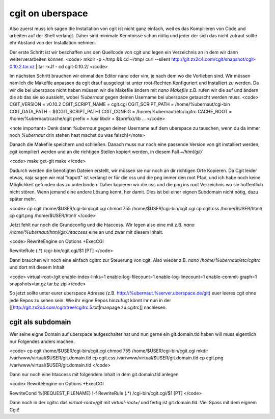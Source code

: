 cgit on uberspace
#################

Also zuerst muss ich sagen die Installation von cgit ist nicht ganz einfach, weil es das Kompilieren von Code und arbeiten auf der Shell verlangt. Daher sind minimale Kenntnisse schon nötig und jeder der sich das nicht zutraut sollte ehr Abstand von der Installation nehmen.

Der erste Schritt ist wir beschaffen uns den Quellcode von cgit und legen ein Verzeichnis an in dem wir dann weiterverarbeiten können.
<code>
mkdir -p ~/tmp && cd ~/tmp/
curl --silent http://git.zx2c4.com/cgit/snapshot/cgit-0.10.2.tar.xz | tar -xJf -
cd cgit-0.10.2/
</code>

Im nächsten Schritt brauchen wir einmal den Editor nano oder vim, je nach dem wo die Vorlieben sind. Wir müssen nämlich die Makefile anpassen da cgit drauf ausgelegt ist unter root-Rechten Konfiguriert und Installiert zu werden. Da wir die bei uberspace nicht haben müssen wir die Makefile ändern mit `nano Makefile` z.B. rufen wir die auf und ändern die ab das sie so aussieht, wobei `%ubernaut` gegen deinen Username bei uberspace getauscht werden muss.
<code>
CGIT_VERSION = v0.10.2
CGIT_SCRIPT_NAME = cgit.cgi
CGIT_SCRIPT_PATH = /home/%ubernaut/cgi-bin
CGIT_DATA_PATH = $(CGIT_SCRIPT_PATH)
CGIT_CONFIG = /home/%ubernaut/etc/cgitrc
CACHE_ROOT = /home/%ubernaut/cache/cgit
prefix = /usr
libdir = $(prefix)/lib
...
</code>

<note important> Denk daran `%ubernaut` gegen deinen Username auf dem uberspace zu tauschen, wenn du da immer noch  `%ubernaut` drin stehen hast machst du was falsch!</note>

Danach die Makefile speichern und schließen. Danach muss nur noch eine passende Version von git installiert werden, cgit kompiliert werden und an die richtigen Stellen kopiert werden, in diesem Fall `~/html/git/`

<code>
make get-git
make
</code>

Dadurch werden die benötigten Dateien erstellt, wir müssen sie nur noch an dir richtigen Orte Kopieren. Da Cgit leider etwas, naja sagen wir mal "kaputt" ist verlangt er für die css und die png immer den root Pfad, und ich habe noch keine Möglichkeit gefunden das zu unterbinden. Daher kopieren wir die css und die png ins root Verzeichnis wo sie hoffentlich nicht stören. Wenn jemand eine andere Lösung kennt, her damit. Dies ist bei einer eignen Subdomain nicht nötig, dazu später mehr.

<code>
cp cgit /home/$USER/cgi-bin/cgit.cgi
chmod 755 /home/$USER/cgi-bin/cgit.cgi
cp cgit.css /home/$USER/html/
cp cgit.png /home/$USER/html/
</code>

Jetzt fehlt nur noch die Grundconfig und die htaccess. Wir legen also eine mit z.B. `nano /home/%ubernaut/html/git/.htaccess` eine an und zwar mit diesem Inhalt.

<code>
RewriteEngine on
Options +ExecCGI

RewriteRule (.*) /cgi-bin/cgit.cgi/$1 [PT]
</code>

Dann brauchen wir noch eine einfach cgitrc zur Steuerung von cgit. Also wieder z.B. `nano /home/%ubernaut/etc/cgitrc` und dort mit diesem Inhalt

<code>
virtual-root=/git
enable-index-links=1
enable-log-filecount=1
enable-log-linecount=1
enable-commit-graph=1
snapshots=tar.gz tar.bz zip
</code>

So jetzt sollte unter eurer uberspace Adresse (z.B. http://%ubernaut.%server.uberspace.de/git) euer leeres cgit ohne jede Repos zu sehen sein. Wie ihr eigne Repos hinzufügt könnt ihr nun in der [[http://git.zx2c4.com/cgit/tree/cgitrc.5.txt|manpage zu cgitrc]] nachlesen.

cgit als subdomain
==================

Wer seine eigne Domain auf uberspace aufgeschaltet hat und nun gerne ein git.domain.tld haben will muss eigentlich nur Folgendes anders machen.

<code>
cp cgit /home/$USER/cgi-bin/cgit.cgi
chmod 755 /home/$USER/cgi-bin/cgit.cgi
mkdir /var/www/virtual/$USER/git.domain.tld
cp cgit.css /var/www/virtual/$USER/git.domain.tld
cp cgit.png /var/www/virtual/$USER/git.domain.tld
</code>

Dann nur noch eine htaccess mit folgendem Inhalt in dem git.domain.tld anlegen

<code>
RewriteEngine on
Options +ExecCGI

RewriteCond %{REQUEST_FILENAME} !-f
RewriteRule (.*) /cgi-bin/cgit.cgi/$1 [PT]
</code>

Dann noch in der cgitrc das `virtual-root=/git` mit `virtual-root=/` und fertig ist git.domain.tld.
Viel Spass mit dem eignem Cgit!
